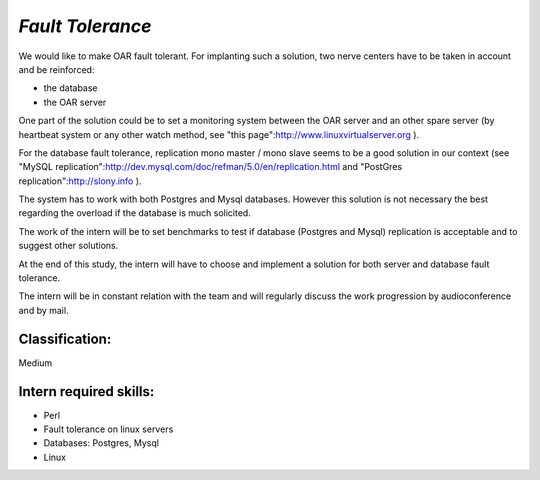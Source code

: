 *Fault Tolerance*
-----------------

We would like to make OAR fault tolerant.
For implanting such a solution, two nerve centers have to be taken in account and be reinforced:

* the database
* the OAR server

One part of the solution could be to set a monitoring system between the OAR server and an other spare server (by heartbeat system or any other watch method, see "this page":http://www.linuxvirtualserver.org ).

For the database fault tolerance, replication mono master / mono slave seems to be a good solution in our context (see "MySQL replication":http://dev.mysql.com/doc/refman/5.0/en/replication.html and "PostGres replication":http://slony.info ).

The system has to work with both Postgres and Mysql databases.
However this solution is not necessary the best regarding the overload if the database is much solicited.

The work of the intern will be to set benchmarks to test if database (Postgres and Mysql) replication is acceptable and to suggest other solutions.

At the end of this study, the intern will have to choose and implement a solution for both server and database fault tolerance.

The intern will be in constant relation with the team and will regularly discuss the work progression by audioconference and by mail.


Classification: 
_______________

Medium

Intern required skills:
_______________________

* Perl
* Fault tolerance on linux servers
* Databases: Postgres, Mysql
* Linux
 
